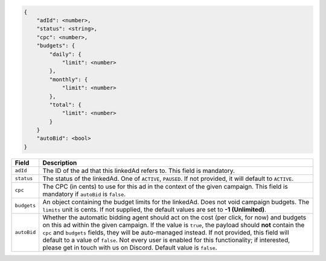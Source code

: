 .. code-block:: javascript

    {
        "adId": <number>,
        "status": <string>,
        "cpc": <number>,
        "budgets": {
            "daily": {
                "limit": <number>
            },
            "monthly": {
                "limit": <number>
            },
            "total": {
                "limit": <number>
            }
        }
        "autoBid": <bool>
    }


===================  =========================================================================================
Field                 Description
===================  =========================================================================================
``adId``              The ID of the ad that this linkedAd refers to. This field is mandatory.
``status``            The status of the linkedAd.  One of ``ACTIVE``, ``PAUSED``. If not provided, it will default to ``ACTIVE``.
``cpc``               The CPC (in cents) to use for this ad in the context of the given campaign. This field is mandatory if ``autoBid`` is ``false``.
``budgets``           An object containing the budget limits for the linkedAd. Does not void campaign budgets. The ``limits`` unit is cents. If not supplied, the default values are set to **-1 (Unlimited)**.
``autoBid``           Whether the automatic bidding agent should act on the cost (per click, for now) and budgets on this ad within the given campaign. If the value is ``true``, the payload should **not** contain the ``cpc`` and ``budgets`` fields, they will be auto-managed instead. If not provided, this field will default to a value of ``false``. Not every user is enabled for this functionality; if interested, please get in touch with us on Discord. Default value is ``false``.
===================  =========================================================================================

